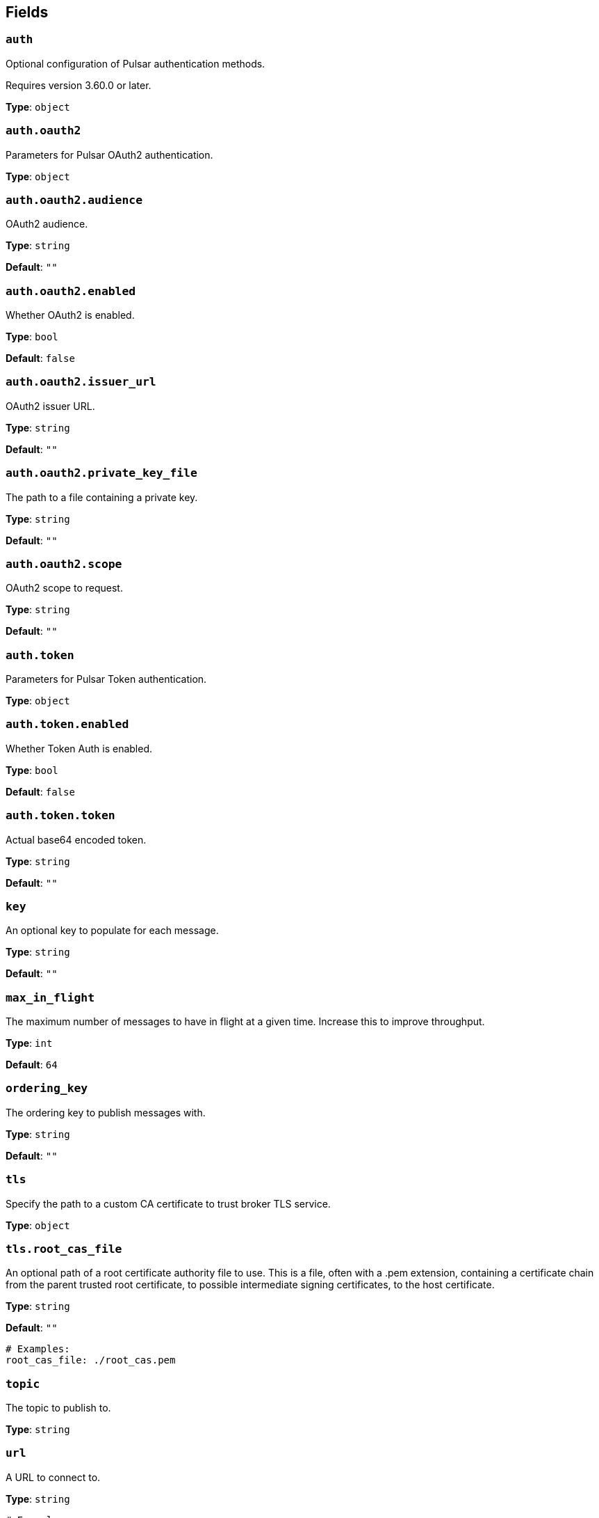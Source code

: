 // This content is autogenerated. Do not edit manually. To override descriptions, use the doc-tools CLI with the --overrides option: https://redpandadata.atlassian.net/wiki/spaces/DOC/pages/1247543314/Generate+reference+docs+for+Redpanda+Connect

== Fields

=== `auth`

Optional configuration of Pulsar authentication methods.

ifndef::env-cloud[]
Requires version 3.60.0 or later.
endif::[]

*Type*: `object`

=== `auth.oauth2`

Parameters for Pulsar OAuth2 authentication.

*Type*: `object`

=== `auth.oauth2.audience`

OAuth2 audience.

*Type*: `string`

*Default*: `""`

=== `auth.oauth2.enabled`

Whether OAuth2 is enabled.

*Type*: `bool`

*Default*: `false`

=== `auth.oauth2.issuer_url`

OAuth2 issuer URL.

*Type*: `string`

*Default*: `""`

=== `auth.oauth2.private_key_file`

The path to a file containing a private key.

*Type*: `string`

*Default*: `""`

=== `auth.oauth2.scope`

OAuth2 scope to request.

*Type*: `string`

*Default*: `""`

=== `auth.token`

Parameters for Pulsar Token authentication.

*Type*: `object`

=== `auth.token.enabled`

Whether Token Auth is enabled.

*Type*: `bool`

*Default*: `false`

=== `auth.token.token`

Actual base64 encoded token.

*Type*: `string`

*Default*: `""`

=== `key`

An optional key to populate for each message. 

*Type*: `string`

*Default*: `""`

=== `max_in_flight`

The maximum number of messages to have in flight at a given time. Increase this to improve throughput.

*Type*: `int`

*Default*: `64`

=== `ordering_key`

The ordering key to publish messages with.


*Type*: `string`

*Default*: `""`

=== `tls`

Specify the path to a custom CA certificate to trust broker TLS service.

*Type*: `object`

=== `tls.root_cas_file`

An optional path of a root certificate authority file to use. This is a file, often with a .pem extension, containing a certificate chain from the parent trusted root certificate, to possible intermediate signing certificates, to the host certificate.

*Type*: `string`

*Default*: `""`

[source,yaml]
----
# Examples:
root_cas_file: ./root_cas.pem
----

=== `topic`

The topic to publish to.

*Type*: `string`

=== `url`

A URL to connect to.

*Type*: `string`

[source,yaml]
----
# Examples:
url: pulsar://localhost:6650
url: pulsar://pulsar.us-west.example.com:6650
url: pulsar+ssl://pulsar.us-west.example.com:6651
----


